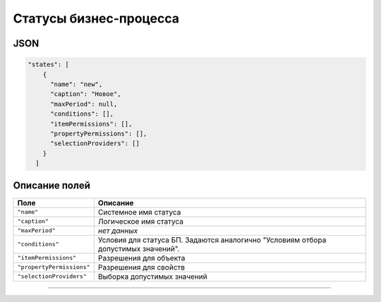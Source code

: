 Статусы бизнес-процесса
=======================

JSON
----

.. code-block:: js

   "states": [
       {
         "name": "new",
         "caption": "Новое",
         "maxPeriod": null,
         "conditions": [],
         "itemPermissions": [],
         "propertyPermissions": [],
         "selectionProviders": []
       }
     ]

Описание полей
--------------

.. list-table::
   :header-rows: 1

   * - Поле
     - Описание
   * - ``"name"``
     - Системное имя статуса
   * - ``"caption"``
     - Логическое имя статуса
   * - ``"maxPeriod"``
     - *нет данных*
   * - ``"conditions"``
     - Условия для статуса БП. Задаются аналогично "Условиям отбора допустимых значений".
   * - ``"itemPermissions"``
     - Разрешения для объекта
   * - ``"propertyPermissions"``
     - Разрешения для свойств
   * - ``"selectionProviders"``
     - Выборка допустимых значений


----
